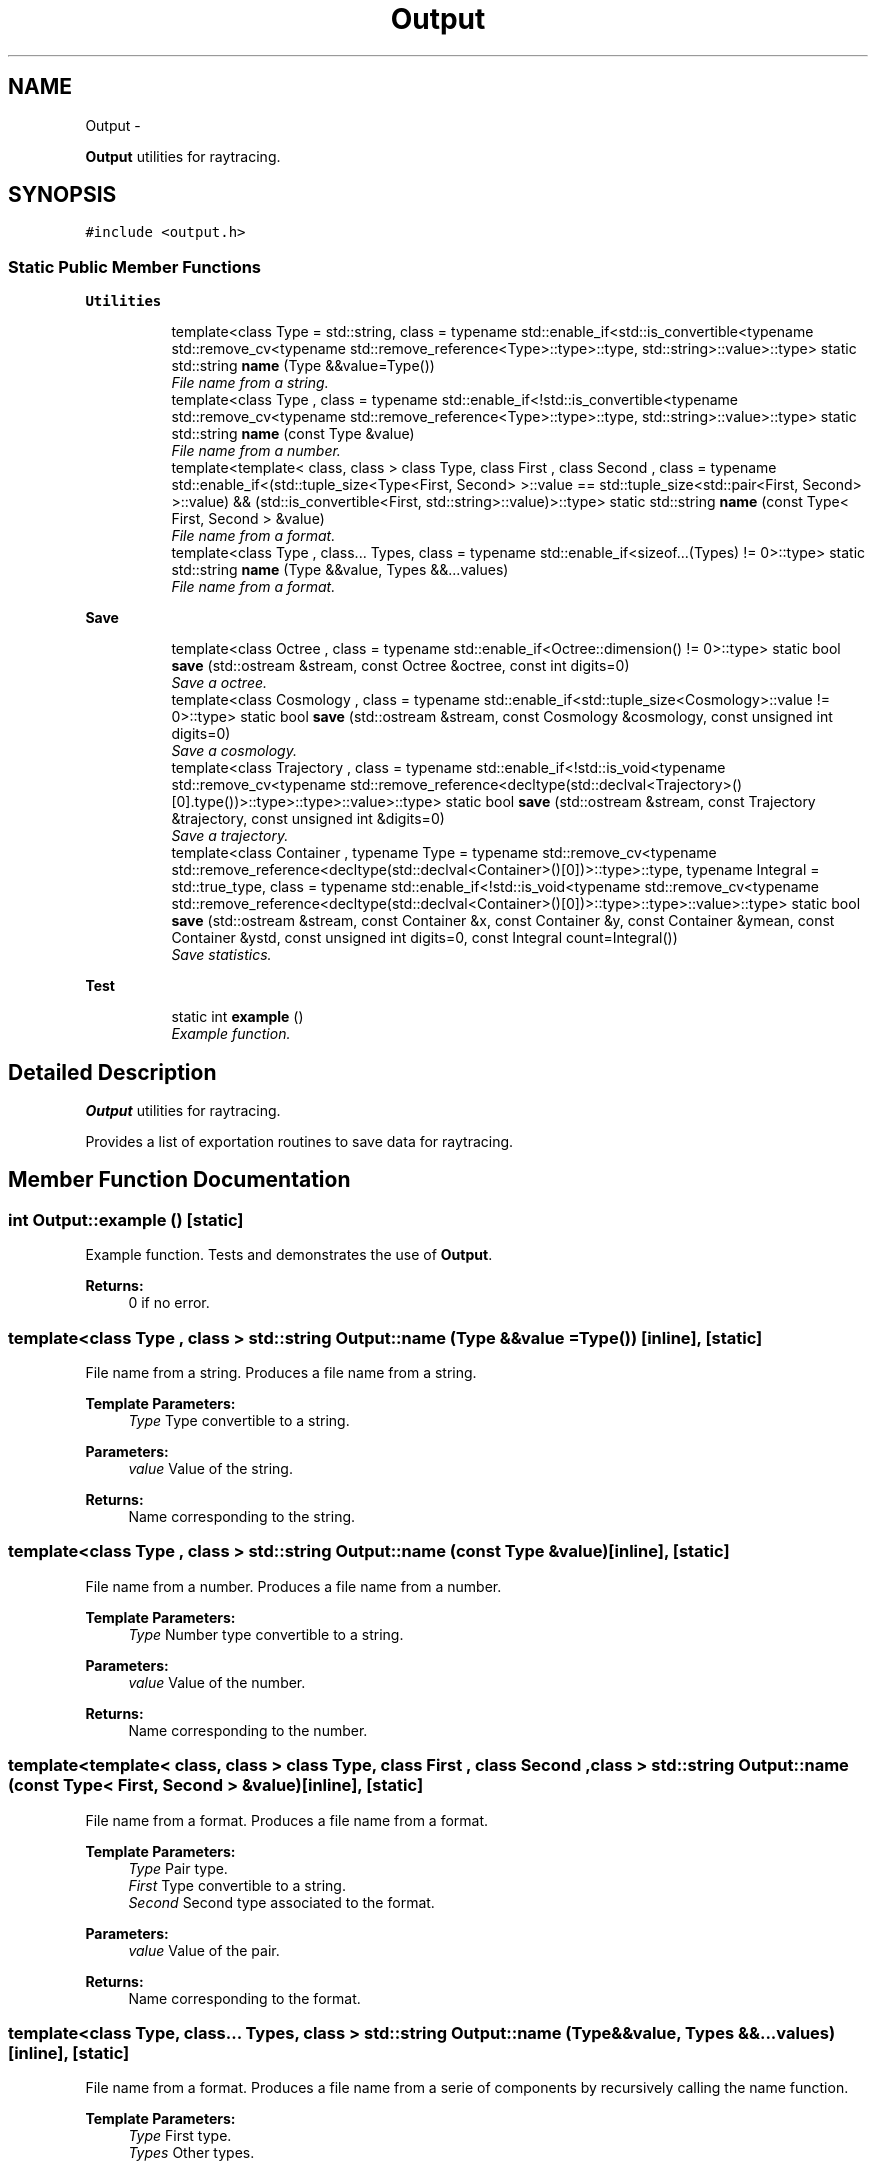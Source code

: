 .TH "Output" 3 "Wed Oct 6 2021" "MAGRATHEA/PATHFINDER" \" -*- nroff -*-
.ad l
.nh
.SH NAME
Output \- 
.PP
\fBOutput\fP utilities for raytracing\&.  

.SH SYNOPSIS
.br
.PP
.PP
\fC#include <output\&.h>\fP
.SS "Static Public Member Functions"

.PP
.RI "\fBUtilities\fP"
.br

.in +1c
.in +1c
.ti -1c
.RI "template<class Type  = std::string, class  = typename std::enable_if<std::is_convertible<typename std::remove_cv<typename std::remove_reference<Type>::type>::type, std::string>::value>::type> static std::string \fBname\fP (Type &&value=Type())"
.br
.RI "\fIFile name from a string\&. \fP"
.ti -1c
.RI "template<class Type , class  = typename std::enable_if<!std::is_convertible<typename std::remove_cv<typename std::remove_reference<Type>::type>::type, std::string>::value>::type> static std::string \fBname\fP (const Type &value)"
.br
.RI "\fIFile name from a number\&. \fP"
.ti -1c
.RI "template<template< class, class > class Type, class First , class Second , class  = typename std::enable_if<(std::tuple_size<Type<First, Second> >::value == std::tuple_size<std::pair<First, Second> >::value) && (std::is_convertible<First, std::string>::value)>::type> static std::string \fBname\fP (const Type< First, Second > &value)"
.br
.RI "\fIFile name from a format\&. \fP"
.ti -1c
.RI "template<class Type , class\&.\&.\&. Types, class  = typename std::enable_if<sizeof\&.\&.\&.(Types) != 0>::type> static std::string \fBname\fP (Type &&value, Types &&\&.\&.\&.values)"
.br
.RI "\fIFile name from a format\&. \fP"
.in -1c
.in -1c
.PP
.RI "\fBSave\fP"
.br

.in +1c
.in +1c
.ti -1c
.RI "template<class Octree , class  = typename std::enable_if<Octree::dimension() != 0>::type> static bool \fBsave\fP (std::ostream &stream, const Octree &octree, const int digits=0)"
.br
.RI "\fISave a octree\&. \fP"
.ti -1c
.RI "template<class Cosmology , class  = typename std::enable_if<std::tuple_size<Cosmology>::value != 0>::type> static bool \fBsave\fP (std::ostream &stream, const Cosmology &cosmology, const unsigned int digits=0)"
.br
.RI "\fISave a cosmology\&. \fP"
.ti -1c
.RI "template<class Trajectory , class  = typename std::enable_if<!std::is_void<typename std::remove_cv<typename std::remove_reference<decltype(std::declval<Trajectory>()[0]\&.type())>::type>::type>::value>::type> static bool \fBsave\fP (std::ostream &stream, const Trajectory &trajectory, const unsigned int &digits=0)"
.br
.RI "\fISave a trajectory\&. \fP"
.ti -1c
.RI "template<class Container , typename Type  = typename std::remove_cv<typename std::remove_reference<decltype(std::declval<Container>()[0])>::type>::type, typename Integral  = std::true_type, class  = typename std::enable_if<!std::is_void<typename std::remove_cv<typename std::remove_reference<decltype(std::declval<Container>()[0])>::type>::type>::value>::type> static bool \fBsave\fP (std::ostream &stream, const Container &x, const Container &y, const Container &ymean, const Container &ystd, const unsigned int digits=0, const Integral count=Integral())"
.br
.RI "\fISave statistics\&. \fP"
.in -1c
.in -1c
.PP
.RI "\fBTest\fP"
.br

.in +1c
.in +1c
.ti -1c
.RI "static int \fBexample\fP ()"
.br
.RI "\fIExample function\&. \fP"
.in -1c
.in -1c
.SH "Detailed Description"
.PP 
\fBOutput\fP utilities for raytracing\&. 

Provides a list of exportation routines to save data for raytracing\&. 
.SH "Member Function Documentation"
.PP 
.SS "int Output::example ()\fC [static]\fP"

.PP
Example function\&. Tests and demonstrates the use of \fBOutput\fP\&. 
.PP
\fBReturns:\fP
.RS 4
0 if no error\&. 
.RE
.PP

.SS "template<class Type , class > std::string Output::name (Type &&value = \fCType()\fP)\fC [inline]\fP, \fC [static]\fP"

.PP
File name from a string\&. Produces a file name from a string\&. 
.PP
\fBTemplate Parameters:\fP
.RS 4
\fIType\fP Type convertible to a string\&. 
.RE
.PP
\fBParameters:\fP
.RS 4
\fIvalue\fP Value of the string\&. 
.RE
.PP
\fBReturns:\fP
.RS 4
Name corresponding to the string\&. 
.RE
.PP

.SS "template<class Type , class > std::string Output::name (const Type &value)\fC [inline]\fP, \fC [static]\fP"

.PP
File name from a number\&. Produces a file name from a number\&. 
.PP
\fBTemplate Parameters:\fP
.RS 4
\fIType\fP Number type convertible to a string\&. 
.RE
.PP
\fBParameters:\fP
.RS 4
\fIvalue\fP Value of the number\&. 
.RE
.PP
\fBReturns:\fP
.RS 4
Name corresponding to the number\&. 
.RE
.PP

.SS "template<template< class, class > class Type, class First , class Second , class > std::string Output::name (const Type< First, Second > &value)\fC [inline]\fP, \fC [static]\fP"

.PP
File name from a format\&. Produces a file name from a format\&. 
.PP
\fBTemplate Parameters:\fP
.RS 4
\fIType\fP Pair type\&. 
.br
\fIFirst\fP Type convertible to a string\&. 
.br
\fISecond\fP Second type associated to the format\&. 
.RE
.PP
\fBParameters:\fP
.RS 4
\fIvalue\fP Value of the pair\&. 
.RE
.PP
\fBReturns:\fP
.RS 4
Name corresponding to the format\&. 
.RE
.PP

.SS "template<class Type, class\&.\&.\&. Types, class > std::string Output::name (Type &&value, Types &&\&.\&.\&.values)\fC [inline]\fP, \fC [static]\fP"

.PP
File name from a format\&. Produces a file name from a serie of components by recursively calling the name function\&. 
.PP
\fBTemplate Parameters:\fP
.RS 4
\fIType\fP First type\&. 
.br
\fITypes\fP Other types\&. 
.RE
.PP
\fBParameters:\fP
.RS 4
\fIvalue\fP First value\&. 
.br
\fIvalues\fP Other values\&. 
.RE
.PP
\fBReturns:\fP
.RS 4
Name corresponding to the serie of components\&. 
.RE
.PP

.SS "template<class Octree , class > bool Output::save (std::ostream &stream, const Octree &octree, const intdigits = \fC0\fP)\fC [static]\fP"

.PP
Save a octree\&. Writes an octree to a text file\&. 
.PP
\fBTemplate Parameters:\fP
.RS 4
\fIOctree\fP Octree type\&. 
.RE
.PP
\fBParameters:\fP
.RS 4
\fIstream\fP \fBOutput\fP stream\&. 
.br
\fIoctree\fP Octree\&. 
.br
\fIdigits\fP Optional precision\&.  
.RE
.PP
\fBReturns:\fP
.RS 4
True on success, false otherwise\&. 
.RE
.PP

.SS "template<class Cosmology , class > bool Output::save (std::ostream &stream, const Cosmology &cosmology, const unsigned intdigits = \fC0\fP)\fC [static]\fP"

.PP
Save a cosmology\&. Writes each step of a cosmology to a text file\&. 
.PP
\fBTemplate Parameters:\fP
.RS 4
\fICosmology\fP Cosmology type\&. 
.RE
.PP
\fBParameters:\fP
.RS 4
\fIstream\fP \fBOutput\fP stream\&. 
.br
\fIcosmology\fP Cosmology\&. 
.br
\fIdigits\fP Optional precision\&.  
.RE
.PP
\fBReturns:\fP
.RS 4
True on success, false otherwise\&. 
.RE
.PP

.SS "template<class Trajectory , class > bool Output::save (std::ostream &stream, const Trajectory &trajectory, const unsigned int &digits = \fC0\fP)\fC [static]\fP"

.PP
Save a trajectory\&. Writes each step of the trajectory to a text file\&. 
.PP
\fBTemplate Parameters:\fP
.RS 4
\fITrajectory\fP Trajectory type\&. 
.RE
.PP
\fBParameters:\fP
.RS 4
\fIstream\fP \fBOutput\fP stream\&. 
.br
\fItrajectory\fP Trajectory\&. 
.br
\fIdigits\fP Optional precision\&.  
.RE
.PP
\fBReturns:\fP
.RS 4
True on success, false otherwise\&. 
.RE
.PP

.SS "template<class Container , typename Type , typename Integral , class > bool Output::save (std::ostream &stream, const Container &x, const Container &y, const Container &ymean, const Container &ystd, const unsigned intdigits = \fC0\fP, const Integralcount = \fCIntegral()\fP)\fC [static]\fP"

.PP
Save statistics\&. Save photons statistics\&. 
.PP
\fBTemplate Parameters:\fP
.RS 4
\fIContainer\fP Container type\&. 
.br
\fIType\fP Data type\&. 
.br
\fIIntegral\fP Integral type\&. 
.RE
.PP
\fBParameters:\fP
.RS 4
\fIstream\fP \fBOutput\fP stream\&. 
.br
\fIx\fP Abscissae\&. 
.br
\fIy\fP Homogeneous ordinates\&. 
.br
\fIymean\fP Mean of values\&. 
.br
\fIystd\fP Standard deviation of values\&. 
.br
\fIdigits\fP Optional precision\&. 
.br
\fIcount\fP Optional count\&.  
.RE
.PP
\fBReturns:\fP
.RS 4
True on success, false otherwise\&. 
.RE
.PP


.SH "Author"
.PP 
Generated automatically by Doxygen for MAGRATHEA/PATHFINDER from the source code\&.
